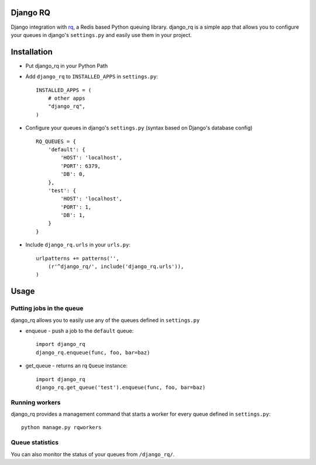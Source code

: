 =========
Django RQ
=========

Django integration with `rq <https://github.com/nvie/rq>`_, a Redis based
Python queuing library. django_rq is a simple app that allows you to configure
your queues in django's ``settings.py`` and easily use them in your project. 


============
Installation
============

* Put django_rq in your Python Path
* Add ``django_rq`` to ``INSTALLED_APPS`` in ``settings.py``::
    
    INSTALLED_APPS = (
        # other apps
        "django_rq",
    )

* Configure your queues in django's ``settings.py`` (syntax based on Django's database config) ::
    
    RQ_QUEUES = {
        'default': {
            'HOST': 'localhost',
            'PORT': 6379,
            'DB': 0,
        },
        'test': {
            'HOST': 'localhost',
            'PORT': 1,
            'DB': 1,
        }
    }
* Include ``django_rq.urls`` in your ``urls.py``::
    
    urlpatterns += patterns('',
        (r'^django_rq/', include('django_rq.urls')),
    )


=====
Usage
=====

Putting jobs in the queue
-------------------------

django_rq allows you to easily use any of the queues defined in ``settings.py``

* enqueue - push a job to the ``default`` queue::
    
    import django_rq
    django_rq.enqueue(func, foo, bar=baz)

* get_queue - returns an rq ``Queue`` instance::
    
    import django_rq
    django_rq.get_queue('test').enqueue(func, foo, bar=baz)


Running workers
---------------
django_rq provides a management command that starts a worker for every queue
defined in ``settings.py``::
    
    python manage.py rqworkers


Queue statistics
----------------

You can also monitor the status of your queues from ``/django_rq/``.